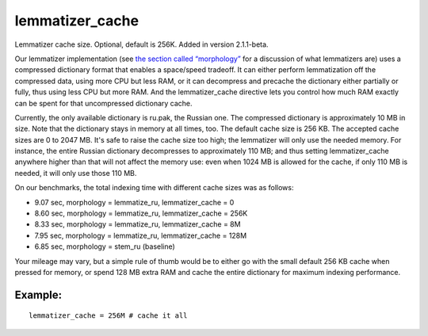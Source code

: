 lemmatizer\_cache
~~~~~~~~~~~~~~~~~

Lemmatizer cache size. Optional, default is 256K. Added in version
2.1.1-beta.

Our lemmatizer implementation (see `the section called
“morphology” <../../index_configuration_options/morphology.rst>`__ for a
discussion of what lemmatizers are) uses a compressed dictionary format
that enables a space/speed tradeoff. It can either perform lemmatization
off the compressed data, using more CPU but less RAM, or it can
decompress and precache the dictionary either partially or fully, thus
using less CPU but more RAM. And the lemmatizer\_cache directive lets
you control how much RAM exactly can be spent for that uncompressed
dictionary cache.

Currently, the only available dictionary is ru.pak, the Russian one. The
compressed dictionary is approximately 10 MB in size. Note that the
dictionary stays in memory at all times, too. The default cache size is
256 KB. The accepted cache sizes are 0 to 2047 MB. It's safe to raise
the cache size too high; the lemmatizer will only use the needed memory.
For instance, the entire Russian dictionary decompresses to
approximately 110 MB; and thus setting lemmatizer\_cache anywhere higher
than that will not affect the memory use: even when 1024 MB is allowed
for the cache, if only 110 MB is needed, it will only use those 110 MB.

On our benchmarks, the total indexing time with different cache sizes
was as follows:

-  9.07 sec, morphology = lemmatize\_ru, lemmatizer\_cache = 0
-  8.60 sec, morphology = lemmatize\_ru, lemmatizer\_cache = 256K
-  8.33 sec, morphology = lemmatize\_ru, lemmatizer\_cache = 8M
-  7.95 sec, morphology = lemmatize\_ru, lemmatizer\_cache = 128M
-  6.85 sec, morphology = stem\_ru (baseline)

Your mileage may vary, but a simple rule of thumb would be to either go
with the small default 256 KB cache when pressed for memory, or spend
128 MB extra RAM and cache the entire dictionary for maximum indexing
performance.

Example:
^^^^^^^^

::


    lemmatizer_cache = 256M # cache it all

